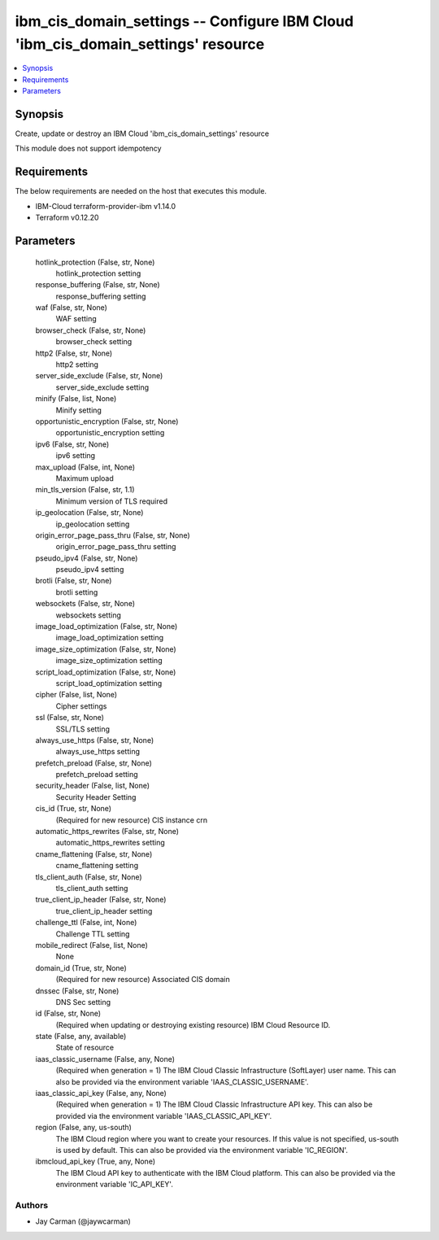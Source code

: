 
ibm_cis_domain_settings -- Configure IBM Cloud 'ibm_cis_domain_settings' resource
=================================================================================

.. contents::
   :local:
   :depth: 1


Synopsis
--------

Create, update or destroy an IBM Cloud 'ibm_cis_domain_settings' resource

This module does not support idempotency



Requirements
------------
The below requirements are needed on the host that executes this module.

- IBM-Cloud terraform-provider-ibm v1.14.0
- Terraform v0.12.20



Parameters
----------

  hotlink_protection (False, str, None)
    hotlink_protection setting


  response_buffering (False, str, None)
    response_buffering setting


  waf (False, str, None)
    WAF setting


  browser_check (False, str, None)
    browser_check setting


  http2 (False, str, None)
    http2 setting


  server_side_exclude (False, str, None)
    server_side_exclude setting


  minify (False, list, None)
    Minify setting


  opportunistic_encryption (False, str, None)
    opportunistic_encryption setting


  ipv6 (False, str, None)
    ipv6 setting


  max_upload (False, int, None)
    Maximum upload


  min_tls_version (False, str, 1.1)
    Minimum version of TLS required


  ip_geolocation (False, str, None)
    ip_geolocation setting


  origin_error_page_pass_thru (False, str, None)
    origin_error_page_pass_thru setting


  pseudo_ipv4 (False, str, None)
    pseudo_ipv4 setting


  brotli (False, str, None)
    brotli setting


  websockets (False, str, None)
    websockets setting


  image_load_optimization (False, str, None)
    image_load_optimization setting


  image_size_optimization (False, str, None)
    image_size_optimization setting


  script_load_optimization (False, str, None)
    script_load_optimization setting


  cipher (False, list, None)
    Cipher settings


  ssl (False, str, None)
    SSL/TLS setting


  always_use_https (False, str, None)
    always_use_https setting


  prefetch_preload (False, str, None)
    prefetch_preload setting


  security_header (False, list, None)
    Security Header Setting


  cis_id (True, str, None)
    (Required for new resource) CIS instance crn


  automatic_https_rewrites (False, str, None)
    automatic_https_rewrites setting


  cname_flattening (False, str, None)
    cname_flattening setting


  tls_client_auth (False, str, None)
    tls_client_auth setting


  true_client_ip_header (False, str, None)
    true_client_ip_header setting


  challenge_ttl (False, int, None)
    Challenge TTL setting


  mobile_redirect (False, list, None)
    None


  domain_id (True, str, None)
    (Required for new resource) Associated CIS domain


  dnssec (False, str, None)
    DNS Sec setting


  id (False, str, None)
    (Required when updating or destroying existing resource) IBM Cloud Resource ID.


  state (False, any, available)
    State of resource


  iaas_classic_username (False, any, None)
    (Required when generation = 1) The IBM Cloud Classic Infrastructure (SoftLayer) user name. This can also be provided via the environment variable 'IAAS_CLASSIC_USERNAME'.


  iaas_classic_api_key (False, any, None)
    (Required when generation = 1) The IBM Cloud Classic Infrastructure API key. This can also be provided via the environment variable 'IAAS_CLASSIC_API_KEY'.


  region (False, any, us-south)
    The IBM Cloud region where you want to create your resources. If this value is not specified, us-south is used by default. This can also be provided via the environment variable 'IC_REGION'.


  ibmcloud_api_key (True, any, None)
    The IBM Cloud API key to authenticate with the IBM Cloud platform. This can also be provided via the environment variable 'IC_API_KEY'.













Authors
~~~~~~~

- Jay Carman (@jaywcarman)

